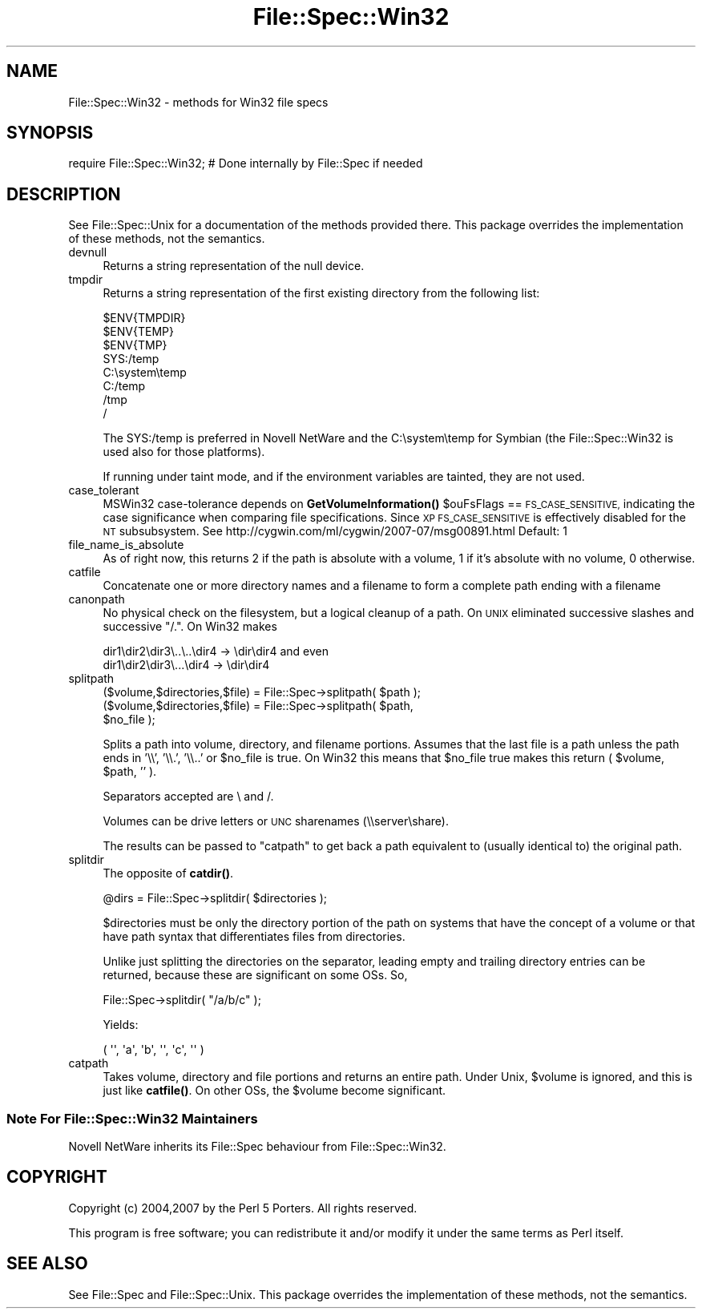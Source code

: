 .\" Automatically generated by Pod::Man 4.10 (Pod::Simple 3.35)
.\"
.\" Standard preamble:
.\" ========================================================================
.de Sp \" Vertical space (when we can't use .PP)
.if t .sp .5v
.if n .sp
..
.de Vb \" Begin verbatim text
.ft CW
.nf
.ne \\$1
..
.de Ve \" End verbatim text
.ft R
.fi
..
.\" Set up some character translations and predefined strings.  \*(-- will
.\" give an unbreakable dash, \*(PI will give pi, \*(L" will give a left
.\" double quote, and \*(R" will give a right double quote.  \*(C+ will
.\" give a nicer C++.  Capital omega is used to do unbreakable dashes and
.\" therefore won't be available.  \*(C` and \*(C' expand to `' in nroff,
.\" nothing in troff, for use with C<>.
.tr \(*W-
.ds C+ C\v'-.1v'\h'-1p'\s-2+\h'-1p'+\s0\v'.1v'\h'-1p'
.ie n \{\
.    ds -- \(*W-
.    ds PI pi
.    if (\n(.H=4u)&(1m=24u) .ds -- \(*W\h'-12u'\(*W\h'-12u'-\" diablo 10 pitch
.    if (\n(.H=4u)&(1m=20u) .ds -- \(*W\h'-12u'\(*W\h'-8u'-\"  diablo 12 pitch
.    ds L" ""
.    ds R" ""
.    ds C` ""
.    ds C' ""
'br\}
.el\{\
.    ds -- \|\(em\|
.    ds PI \(*p
.    ds L" ``
.    ds R" ''
.    ds C`
.    ds C'
'br\}
.\"
.\" Escape single quotes in literal strings from groff's Unicode transform.
.ie \n(.g .ds Aq \(aq
.el       .ds Aq '
.\"
.\" If the F register is >0, we'll generate index entries on stderr for
.\" titles (.TH), headers (.SH), subsections (.SS), items (.Ip), and index
.\" entries marked with X<> in POD.  Of course, you'll have to process the
.\" output yourself in some meaningful fashion.
.\"
.\" Avoid warning from groff about undefined register 'F'.
.de IX
..
.nr rF 0
.if \n(.g .if rF .nr rF 1
.if (\n(rF:(\n(.g==0)) \{\
.    if \nF \{\
.        de IX
.        tm Index:\\$1\t\\n%\t"\\$2"
..
.        if !\nF==2 \{\
.            nr % 0
.            nr F 2
.        \}
.    \}
.\}
.rr rF
.\"
.\" Accent mark definitions (@(#)ms.acc 1.5 88/02/08 SMI; from UCB 4.2).
.\" Fear.  Run.  Save yourself.  No user-serviceable parts.
.    \" fudge factors for nroff and troff
.if n \{\
.    ds #H 0
.    ds #V .8m
.    ds #F .3m
.    ds #[ \f1
.    ds #] \fP
.\}
.if t \{\
.    ds #H ((1u-(\\\\n(.fu%2u))*.13m)
.    ds #V .6m
.    ds #F 0
.    ds #[ \&
.    ds #] \&
.\}
.    \" simple accents for nroff and troff
.if n \{\
.    ds ' \&
.    ds ` \&
.    ds ^ \&
.    ds , \&
.    ds ~ ~
.    ds /
.\}
.if t \{\
.    ds ' \\k:\h'-(\\n(.wu*8/10-\*(#H)'\'\h"|\\n:u"
.    ds ` \\k:\h'-(\\n(.wu*8/10-\*(#H)'\`\h'|\\n:u'
.    ds ^ \\k:\h'-(\\n(.wu*10/11-\*(#H)'^\h'|\\n:u'
.    ds , \\k:\h'-(\\n(.wu*8/10)',\h'|\\n:u'
.    ds ~ \\k:\h'-(\\n(.wu-\*(#H-.1m)'~\h'|\\n:u'
.    ds / \\k:\h'-(\\n(.wu*8/10-\*(#H)'\z\(sl\h'|\\n:u'
.\}
.    \" troff and (daisy-wheel) nroff accents
.ds : \\k:\h'-(\\n(.wu*8/10-\*(#H+.1m+\*(#F)'\v'-\*(#V'\z.\h'.2m+\*(#F'.\h'|\\n:u'\v'\*(#V'
.ds 8 \h'\*(#H'\(*b\h'-\*(#H'
.ds o \\k:\h'-(\\n(.wu+\w'\(de'u-\*(#H)/2u'\v'-.3n'\*(#[\z\(de\v'.3n'\h'|\\n:u'\*(#]
.ds d- \h'\*(#H'\(pd\h'-\w'~'u'\v'-.25m'\f2\(hy\fP\v'.25m'\h'-\*(#H'
.ds D- D\\k:\h'-\w'D'u'\v'-.11m'\z\(hy\v'.11m'\h'|\\n:u'
.ds th \*(#[\v'.3m'\s+1I\s-1\v'-.3m'\h'-(\w'I'u*2/3)'\s-1o\s+1\*(#]
.ds Th \*(#[\s+2I\s-2\h'-\w'I'u*3/5'\v'-.3m'o\v'.3m'\*(#]
.ds ae a\h'-(\w'a'u*4/10)'e
.ds Ae A\h'-(\w'A'u*4/10)'E
.    \" corrections for vroff
.if v .ds ~ \\k:\h'-(\\n(.wu*9/10-\*(#H)'\s-2\u~\d\s+2\h'|\\n:u'
.if v .ds ^ \\k:\h'-(\\n(.wu*10/11-\*(#H)'\v'-.4m'^\v'.4m'\h'|\\n:u'
.    \" for low resolution devices (crt and lpr)
.if \n(.H>23 .if \n(.V>19 \
\{\
.    ds : e
.    ds 8 ss
.    ds o a
.    ds d- d\h'-1'\(ga
.    ds D- D\h'-1'\(hy
.    ds th \o'bp'
.    ds Th \o'LP'
.    ds ae ae
.    ds Ae AE
.\}
.rm #[ #] #H #V #F C
.\" ========================================================================
.\"
.IX Title "File::Spec::Win32 3"
.TH File::Spec::Win32 3 "2018-05-21" "perl v5.28.0" "Perl Programmers Reference Guide"
.\" For nroff, turn off justification.  Always turn off hyphenation; it makes
.\" way too many mistakes in technical documents.
.if n .ad l
.nh
.SH "NAME"
File::Spec::Win32 \- methods for Win32 file specs
.SH "SYNOPSIS"
.IX Header "SYNOPSIS"
.Vb 1
\& require File::Spec::Win32; # Done internally by File::Spec if needed
.Ve
.SH "DESCRIPTION"
.IX Header "DESCRIPTION"
See File::Spec::Unix for a documentation of the methods provided
there. This package overrides the implementation of these methods, not
the semantics.
.IP "devnull" 4
.IX Item "devnull"
Returns a string representation of the null device.
.IP "tmpdir" 4
.IX Item "tmpdir"
Returns a string representation of the first existing directory
from the following list:
.Sp
.Vb 8
\&    $ENV{TMPDIR}
\&    $ENV{TEMP}
\&    $ENV{TMP}
\&    SYS:/temp
\&    C:\esystem\etemp
\&    C:/temp
\&    /tmp
\&    /
.Ve
.Sp
The SYS:/temp is preferred in Novell NetWare and the C:\esystem\etemp
for Symbian (the File::Spec::Win32 is used also for those platforms).
.Sp
If running under taint mode, and if the environment
variables are tainted, they are not used.
.IP "case_tolerant" 4
.IX Item "case_tolerant"
MSWin32 case-tolerance depends on \fBGetVolumeInformation()\fR \f(CW$ouFsFlags\fR == \s-1FS_CASE_SENSITIVE,\s0
indicating the case significance when comparing file specifications.
Since \s-1XP FS_CASE_SENSITIVE\s0 is effectively disabled for the \s-1NT\s0 subsubsystem.
See http://cygwin.com/ml/cygwin/2007\-07/msg00891.html
Default: 1
.IP "file_name_is_absolute" 4
.IX Item "file_name_is_absolute"
As of right now, this returns 2 if the path is absolute with a
volume, 1 if it's absolute with no volume, 0 otherwise.
.IP "catfile" 4
.IX Item "catfile"
Concatenate one or more directory names and a filename to form a
complete path ending with a filename
.IP "canonpath" 4
.IX Item "canonpath"
No physical check on the filesystem, but a logical cleanup of a
path. On \s-1UNIX\s0 eliminated successive slashes and successive \*(L"/.\*(R".
On Win32 makes
.Sp
.Vb 2
\&        dir1\edir2\edir3\e..\e..\edir4 \-> \edir\edir4 and even
\&        dir1\edir2\edir3\e...\edir4   \-> \edir\edir4
.Ve
.IP "splitpath" 4
.IX Item "splitpath"
.Vb 3
\&   ($volume,$directories,$file) = File::Spec\->splitpath( $path );
\&   ($volume,$directories,$file) = File::Spec\->splitpath( $path,
\&                                                         $no_file );
.Ve
.Sp
Splits a path into volume, directory, and filename portions. Assumes that 
the last file is a path unless the path ends in '\e\e', '\e\e.', '\e\e..'
or \f(CW$no_file\fR is true.  On Win32 this means that \f(CW$no_file\fR true makes this return 
( \f(CW$volume\fR, \f(CW$path\fR, '' ).
.Sp
Separators accepted are \e and /.
.Sp
Volumes can be drive letters or \s-1UNC\s0 sharenames (\e\eserver\eshare).
.Sp
The results can be passed to \*(L"catpath\*(R" to get back a path equivalent to
(usually identical to) the original path.
.IP "splitdir" 4
.IX Item "splitdir"
The opposite of \fBcatdir()\fR.
.Sp
.Vb 1
\&    @dirs = File::Spec\->splitdir( $directories );
.Ve
.Sp
\&\f(CW$directories\fR must be only the directory portion of the path on systems 
that have the concept of a volume or that have path syntax that differentiates
files from directories.
.Sp
Unlike just splitting the directories on the separator, leading empty and 
trailing directory entries can be returned, because these are significant
on some OSs. So,
.Sp
.Vb 1
\&    File::Spec\->splitdir( "/a/b/c" );
.Ve
.Sp
Yields:
.Sp
.Vb 1
\&    ( \*(Aq\*(Aq, \*(Aqa\*(Aq, \*(Aqb\*(Aq, \*(Aq\*(Aq, \*(Aqc\*(Aq, \*(Aq\*(Aq )
.Ve
.IP "catpath" 4
.IX Item "catpath"
Takes volume, directory and file portions and returns an entire path. Under
Unix, \f(CW$volume\fR is ignored, and this is just like \fBcatfile()\fR. On other OSs,
the \f(CW$volume\fR become significant.
.SS "Note For File::Spec::Win32 Maintainers"
.IX Subsection "Note For File::Spec::Win32 Maintainers"
Novell NetWare inherits its File::Spec behaviour from File::Spec::Win32.
.SH "COPYRIGHT"
.IX Header "COPYRIGHT"
Copyright (c) 2004,2007 by the Perl 5 Porters.  All rights reserved.
.PP
This program is free software; you can redistribute it and/or modify
it under the same terms as Perl itself.
.SH "SEE ALSO"
.IX Header "SEE ALSO"
See File::Spec and File::Spec::Unix.  This package overrides the
implementation of these methods, not the semantics.
